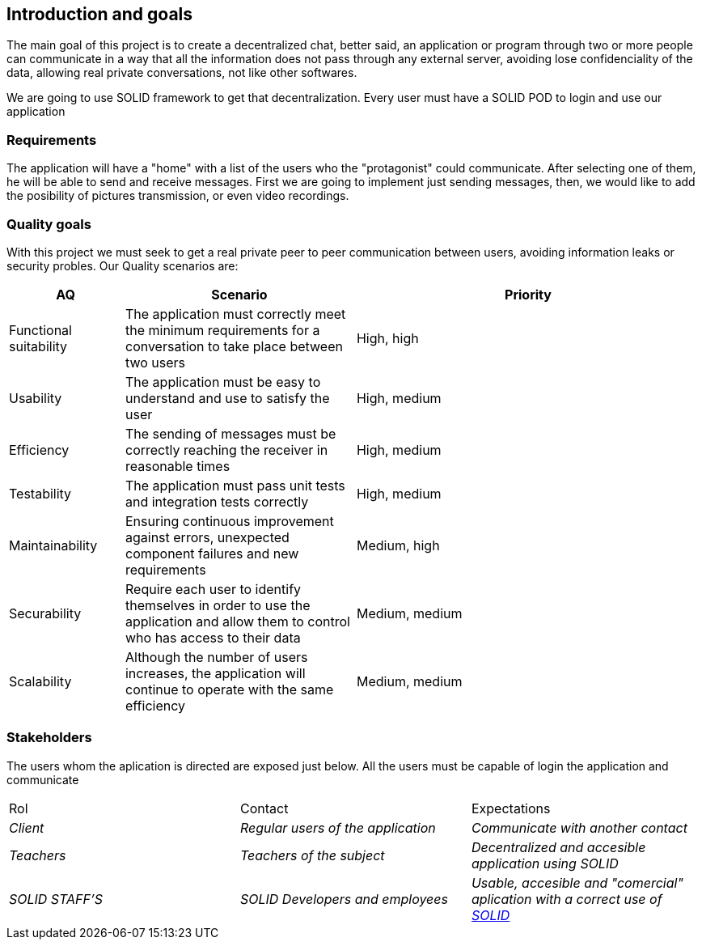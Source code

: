 [[section-introduction-and-goals]]

== Introduction and goals

****
The main goal of this project is to create a decentralized chat, better said, an application or program through two or more people can communicate in a way that all the information does not pass through any external server, avoiding lose confidenciality of the data, allowing real private conversations, not like other softwares.

We are going to use SOLID framework to get that decentralization. Every user must have a SOLID POD to login and use our application
****

=== Requirements

****

The application will have a "home" with a list of the users who the "protagonist" could communicate. After selecting one of them, he will be able to send and receive messages. First we are going to implement just sending messages, then, we would like to add the posibility of pictures transmission, or even video recordings.

****

=== Quality goals

****

With this project we must seek to get a real private peer to peer communication between users, avoiding information leaks or security probles. Our Quality scenarios are: 
****
[options="header",cols="1,2,3"]
|===
| *AQ* | *Scenario* | *Priority*
| Functional suitability | The application must correctly meet the minimum requirements for a conversation to take place between two users| High, high
| Usability | The application must be easy to understand and use to satisfy the user| High, medium
| Efficiency | The sending of messages must be correctly reaching the receiver in reasonable times | High, medium
| Testability | The application must pass unit tests and integration tests correctly | High, medium
| Maintainability | 
Ensuring continuous improvement against errors, unexpected component failures and new requirements | Medium, high
| Securability | Require each user to identify themselves in order to use the application and allow them to control who has access to their data | Medium, medium
| Scalability | Although the number of users increases, the application will continue to operate with the same efficiency| Medium, medium
|===
****

****

=== Stakeholders

****
The users whom the aplication is directed are exposed just below. All the users must be capable of login the application and communicate
|===
|Rol|Contact|Expectations
| _Client_ | _Regular users of the application_ | _Communicate with another contact_
| _Teachers_ | _Teachers of the subject_ | _Decentralized and accesible application using SOLID_
| _SOLID STAFF'S_ | _SOLID Developers and employees_ | _Usable, accesible and "comercial" aplication with a correct use of https://solid.inrupt.com/[SOLID]_
|===
[options="header",cols="1,2,2"]
****

[[section-introduction-and-goals]]

